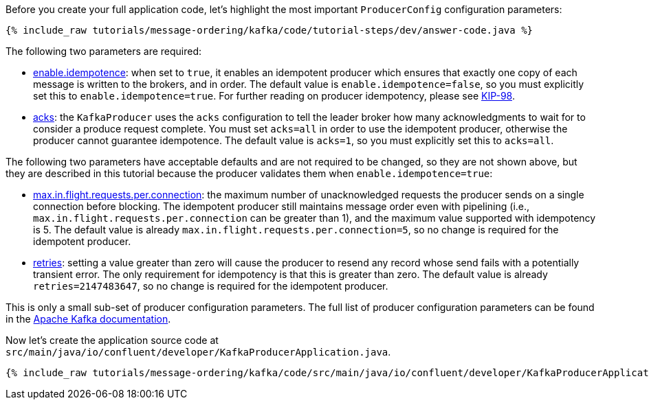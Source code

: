 Before you create your full application code, let's highlight the most important `ProducerConfig` configuration parameters:

+++++
<pre class="snippet"><code class="java">{% include_raw tutorials/message-ordering/kafka/code/tutorial-steps/dev/answer-code.java %}</code></pre>
+++++

The following two parameters are required:

* https://kafka.apache.org/documentation/#enable.idempotence[enable.idempotence]: when set to `true`, it enables an idempotent producer which ensures that exactly one copy of each message is written to the brokers, and in order.
  The default value is `enable.idempotence=false`, so you must explicitly set this to `enable.idempotence=true`.
  For further reading on producer idempotency, please see https://cwiki.apache.org/confluence/display/KAFKA/KIP-98+-+Exactly+Once+Delivery+and+Transactional+Messaging#KIP98ExactlyOnceDeliveryandTransactionalMessaging-IdempotentProducerGuarantees[KIP-98].

* https://kafka.apache.org/documentation/#acks[acks]: the `KafkaProducer` uses the `acks` configuration to tell the leader broker how many acknowledgments to wait for to consider a produce request complete.
  You must set `acks=all` in order to use the idempotent producer, otherwise the producer cannot guarantee idempotence.
  The default value is `acks=1`, so you must explicitly set this to `acks=all`.

The following two parameters have acceptable defaults and are not required to be changed, so they are not shown above, but they are described in this tutorial because the producer validates them when `enable.idempotence=true`:

* https://kafka.apache.org/documentation/#max.in.flight.requests.per.connection[max.in.flight.requests.per.connection]: the maximum number of unacknowledged requests the producer sends on a single connection before blocking.
  The idempotent producer still maintains message order even with pipelining (i.e., `max.in.flight.requests.per.connection` can be greater than 1), and the maximum value supported with idempotency is 5. The default value is already `max.in.flight.requests.per.connection=5`, so no change is required for the idempotent producer.

* https://kafka.apache.org/documentation/#retries[retries]: setting a value greater than zero will cause the producer to resend any record whose send fails with a potentially transient error. 
  The only requirement for idempotency is that this is greater than zero.
  The default value is already `retries=2147483647`, so no change is required for the idempotent producer.

This is only a small sub-set of producer configuration parameters. The full list of producer configuration parameters can be found in the https://kafka.apache.org/documentation/#producerconfigs[Apache Kafka documentation].

Now let's create the application source code at `src/main/java/io/confluent/developer/KafkaProducerApplication.java`.

+++++
<pre class="snippet"><code class="java">{% include_raw tutorials/message-ordering/kafka/code/src/main/java/io/confluent/developer/KafkaProducerApplication.java %}</code></pre>
+++++

